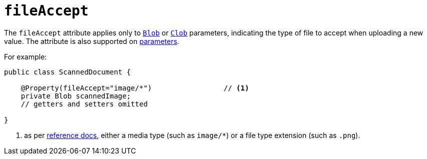 = `fileAccept`
:Notice: Licensed to the Apache Software Foundation (ASF) under one or more contributor license agreements. See the NOTICE file distributed with this work for additional information regarding copyright ownership. The ASF licenses this file to you under the Apache License, Version 2.0 (the "License"); you may not use this file except in compliance with the License. You may obtain a copy of the License at. http://www.apache.org/licenses/LICENSE-2.0 . Unless required by applicable law or agreed to in writing, software distributed under the License is distributed on an "AS IS" BASIS, WITHOUT WARRANTIES OR  CONDITIONS OF ANY KIND, either express or implied. See the License for the specific language governing permissions and limitations under the License.
:page-partial:



The `fileAccept` attribute applies only to xref:refguide:applib-cm:classes/value-types.adoc#Blob[`Blob`] or xref:refguide:applib-cm:classes/value-types.adoc#Clob[`Clob`] parameters, indicating the type of file to accept when uploading a new value.
The attribute is also supported on xref:refguide:applib-ant:Parameter.adoc#fileAccept[parameters].


For example:

[source,java]
----
public class ScannedDocument {

    @Property(fileAccept="image/*")                 // <1>
    private Blob scannedImage;
    // getters and setters omitted

}
----
<1> as per link:http://www.w3schools.com/tags/att_input_accept.asp[reference docs], either a media type (such as
`image/*`) or a file type extension (such as `.png`).








